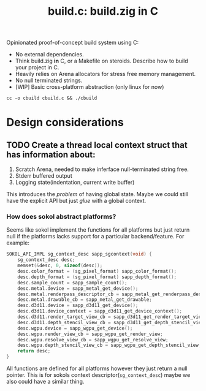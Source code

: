 #+title: build.c: build.zig in C

Opinionated proof-of-concept build system using C:
- No external dependencies.
- Think build.zig *in* C, or a Makefile on steroids. Describe how to build your project in C.
- Heavily relies on Arena allocators for stress free memory management.
- No null terminated strings.
- [WIP] Basic cross-platform abstraction (only linux for now)

#+begin_src shell
  cc -o cbuild cbuild.c && ./cbuild
#+end_src

* Design considerations

** TODO Create a thread local context struct that has information about:
1. Scratch Arena, needed to make inferface null-terminated string free.
2. Stderr buffered output
3. Logging state(indentation, current write buffer)

This introduces the /problem/ of having global state.
Maybe we could still have the explicit API but just /glue/ with a global context.

*** How does sokol abstract platforms?

Seems like sokol implement the functions for all platforms but just return null if the
platforms lacks support for a particular backend/feature.
For example:

#+begin_src C
  SOKOL_API_IMPL sg_context_desc sapp_sgcontext(void) {
      sg_context_desc desc;
      memset(&desc, 0, sizeof(desc));
      desc.color_format = (sg_pixel_format) sapp_color_format();
      desc.depth_format = (sg_pixel_format) sapp_depth_format();
      desc.sample_count = sapp_sample_count();
      desc.metal.device = sapp_metal_get_device();
      desc.metal.renderpass_descriptor_cb = sapp_metal_get_renderpass_descriptor;
      desc.metal.drawable_cb = sapp_metal_get_drawable;
      desc.d3d11.device = sapp_d3d11_get_device();
      desc.d3d11.device_context = sapp_d3d11_get_device_context();
      desc.d3d11.render_target_view_cb = sapp_d3d11_get_render_target_view;
      desc.d3d11.depth_stencil_view_cb = sapp_d3d11_get_depth_stencil_view;
      desc.wgpu.device = sapp_wgpu_get_device();
      desc.wgpu.render_view_cb = sapp_wgpu_get_render_view;
      desc.wgpu.resolve_view_cb = sapp_wgpu_get_resolve_view;
      desc.wgpu.depth_stencil_view_cb = sapp_wgpu_get_depth_stencil_view;
      return desc;
  }
#+end_src

All functions are defined for all platforms however they just return a null pointer.
This is for sokols context descriptor(=sg_context_desc=) maybe we also could have a similar thing.
